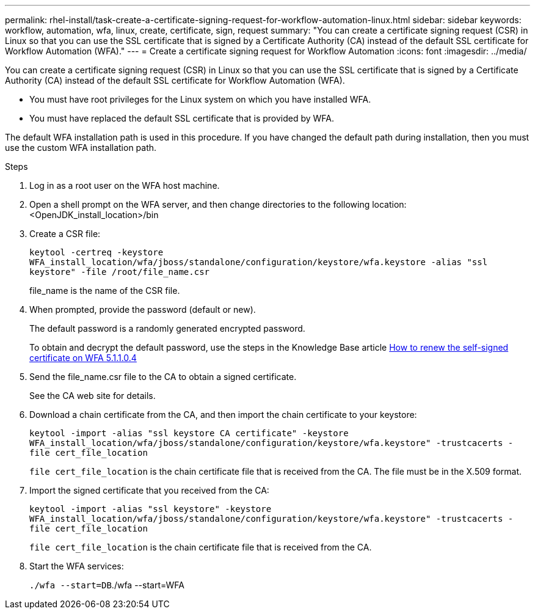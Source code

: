 ---
permalink: rhel-install/task-create-a-certificate-signing-request-for-workflow-automation-linux.html
sidebar: sidebar
keywords: workflow, automation, wfa, linux, create, certificate, sign, request
summary: "You can create a certificate signing request (CSR) in Linux so that you can use the SSL certificate that is signed by a Certificate Authority (CA) instead of the default SSL certificate for Workflow Automation (WFA)."
---
= Create a certificate signing request for Workflow Automation
:icons: font
:imagesdir: ../media/

[.lead]
You can create a certificate signing request (CSR) in Linux so that you can use the SSL certificate that is signed by a Certificate Authority (CA) instead of the default SSL certificate for Workflow Automation (WFA).

* You must have root privileges for the Linux system on which you have installed WFA.
* You must have replaced the default SSL certificate that is provided by WFA.

The default WFA installation path is used in this procedure. If you have changed the default path during installation, then you must use the custom WFA installation path.

.Steps
. Log in as a root user on the WFA host machine.
. Open a shell prompt on the WFA server, and then change directories to the following location: <OpenJDK_install_location>/bin
. Create a CSR file:
+
`keytool -certreq -keystore WFA_install_location/wfa/jboss/standalone/configuration/keystore/wfa.keystore -alias "ssl keystore" -file /root/file_name.csr`
+
file_name is the name of the CSR file.

. When prompted, provide the password (default or new).
+
The default password is a randomly generated encrypted password.
+
To obtain and decrypt the default password, use the steps in the Knowledge Base article link:https://kb.netapp.com/?title=Advice_and_Troubleshooting%2FData_Infrastructure_Management%2FOnCommand_Suite%2FHow_to_renew_the_self-signed_certificate_on_WFA_5.1.1.0.4%253F[How to renew the self-signed certificate on WFA 5.1.1.0.4^]

. Send the file_name.csr file to the CA to obtain a signed certificate.
+
See the CA web site for details.

. Download a chain certificate from the CA, and then import the chain certificate to your keystore:
+
`keytool -import -alias "ssl keystore CA certificate" -keystore WFA_install_location/wfa/jboss/standalone/configuration/keystore/wfa.keystore" -trustcacerts -file cert_file_location`
+
`file cert_file_location` is the chain certificate file that is received from the CA. The file must be in the X.509 format.

. Import the signed certificate that you received from the CA:
+
`keytool -import -alias "ssl keystore" -keystore WFA_install_location/wfa/jboss/standalone/configuration/keystore/wfa.keystore" -trustcacerts -file cert_file_location`
+
`file cert_file_location` is the chain certificate file that is received from the CA.

. Start the WFA services:
+
`./wfa --start=DB`./wfa --start=WFA

// BURT 1498856, 2022-09-01
